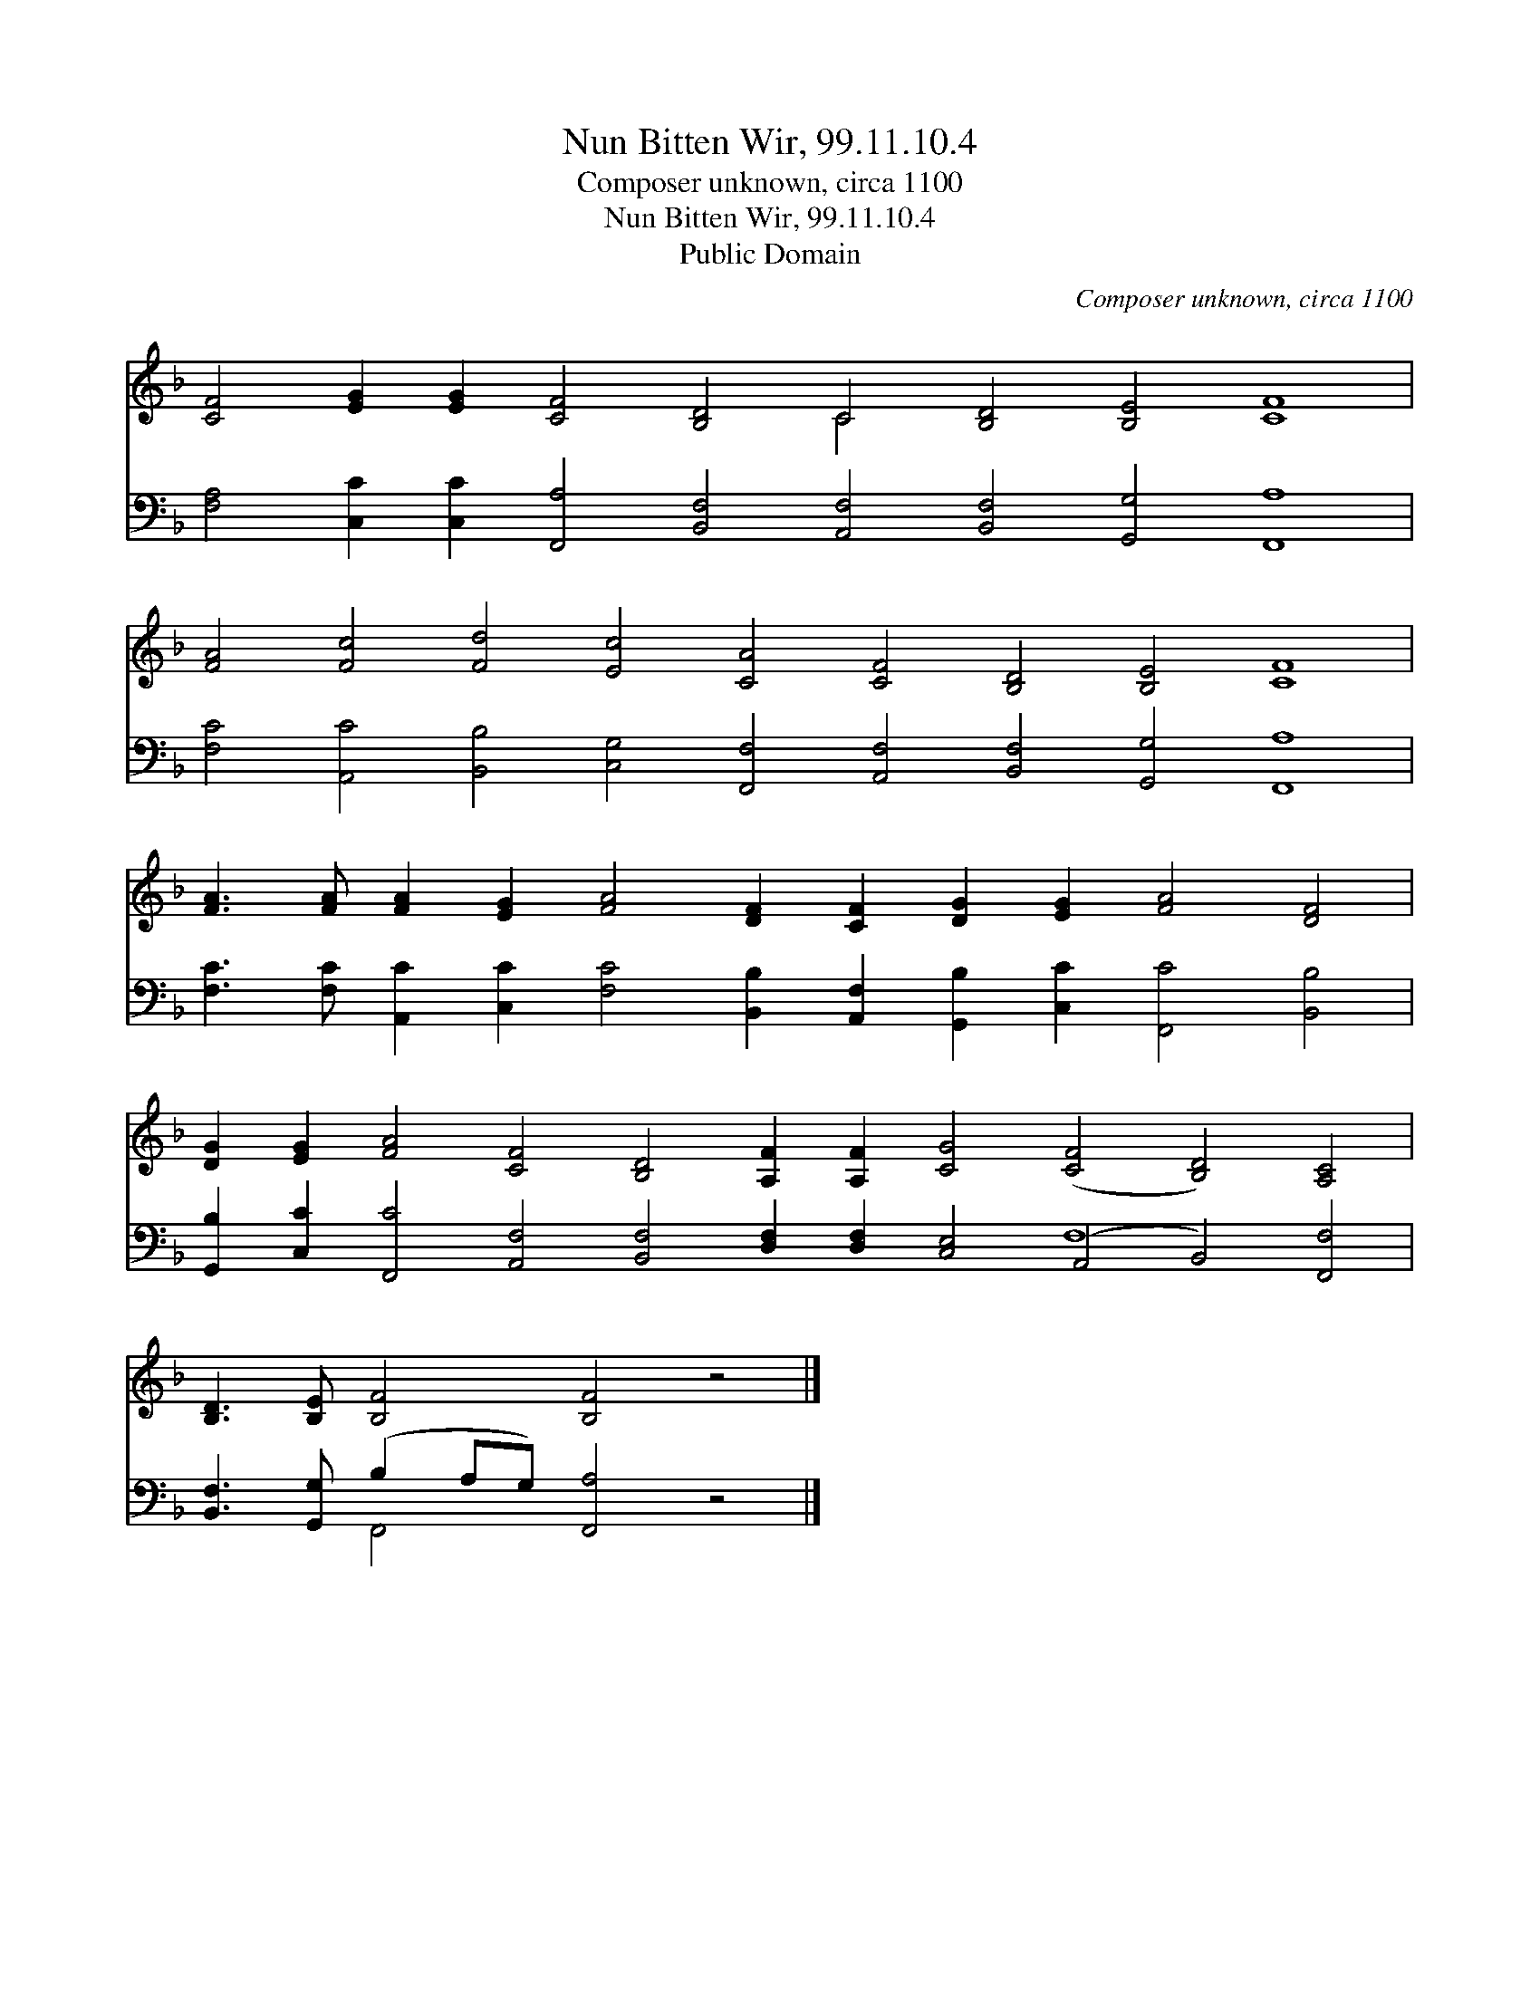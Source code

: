 X:1
T:Nun Bitten Wir, 99.11.10.4
T:Composer unknown, circa 1100
T:Nun Bitten Wir, 99.11.10.4
T:Public Domain
C:Composer unknown, circa 1100
Z:Public Domain
%%score ( 1 2 ) ( 3 4 )
L:1/8
M:none
K:F
V:1 treble 
V:2 treble 
V:3 bass 
V:4 bass 
V:1
 [CF]4 [EG]2 [EG]2 [CF]4 [B,D]4 C4 [B,D]4 [B,E]4 [CF]8 | %1
 [FA]4 [Fc]4 [Fd]4 [Ec]4 [CA]4 [CF]4 [B,D]4 [B,E]4 [CF]8 | %2
 [FA]3 [FA] [FA]2 [EG]2 [FA]4 [DF]2 [CF]2 [DG]2 [EG]2 [FA]4 [DF]4 | %3
 [DG]2 [EG]2 [FA]4 [CF]4 [B,D]4 [A,F]2 [A,F]2 [CG]4 ([CF]4 [B,D]4) [A,C]4 | %4
 [B,D]3 [B,E] [B,F]4 [B,F]4 z4 |] %5
V:2
 x16 C4 x16 | x40 | x28 | x36 | x16 |] %5
V:3
 [F,A,]4 [C,C]2 [C,C]2 [F,,A,]4 [B,,F,]4 [A,,F,]4 [B,,F,]4 [G,,G,]4 [F,,A,]8 | %1
 [F,C]4 [A,,C]4 [B,,B,]4 [C,G,]4 [F,,F,]4 [A,,F,]4 [B,,F,]4 [G,,G,]4 [F,,A,]8 | %2
 [F,C]3 [F,C] [A,,C]2 [C,C]2 [F,C]4 [B,,B,]2 [A,,F,]2 [G,,B,]2 [C,C]2 [F,,C]4 [B,,B,]4 | %3
 [G,,B,]2 [C,C]2 [F,,C]4 [A,,F,]4 [B,,F,]4 [D,F,]2 [D,F,]2 [C,E,]4 (A,,4 B,,4) [F,,F,]4 | %4
 [B,,F,]3 [G,,G,] (B,2 A,G,) [F,,A,]4 z4 |] %5
V:4
 x36 | x40 | x28 | x24 F,8 x4 | x4 F,,4 x8 |] %5

